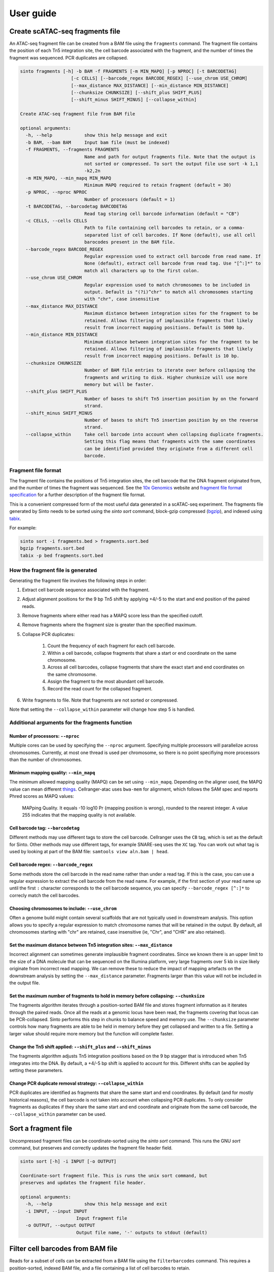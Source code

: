 User guide
===========

Create scATAC-seq fragments file
--------------------------------

An ATAC-seq fragment file can be created from a BAM file using the ``fragments`` command.
The fragment file contains the position of each Tn5 integration site, the cell barcode 
associated with the fragment, and the number of times the fragment was sequenced. 
PCR duplicates are collapsed.

.. code-block:: none
    
    sinto fragments [-h] -b BAM -f FRAGMENTS [-m MIN_MAPQ] [-p NPROC] [-t BARCODETAG]
                       [-c CELLS] [--barcode_regex BARCODE_REGEX] [--use_chrom USE_CHROM]
                       [--max_distance MAX_DISTANCE] [--min_distance MIN_DISTANCE]
                       [--chunksize CHUNKSIZE] [--shift_plus SHIFT_PLUS]
                       [--shift_minus SHIFT_MINUS] [--collapse_within]

    Create ATAC-seq fragment file from BAM file

    optional arguments:
      -h, --help            show this help message and exit
      -b BAM, --bam BAM     Input bam file (must be indexed)
      -f FRAGMENTS, --fragments FRAGMENTS
                            Name and path for output fragments file. Note that the output is
                            not sorted or compressed. To sort the output file use sort -k 1,1
                            -k2,2n
      -m MIN_MAPQ, --min_mapq MIN_MAPQ
                            Minimum MAPQ required to retain fragment (default = 30)
      -p NPROC, --nproc NPROC
                            Number of processors (default = 1)
      -t BARCODETAG, --barcodetag BARCODETAG
                            Read tag storing cell barcode information (default = "CB")
      -c CELLS, --cells CELLS
                            Path to file containing cell barcodes to retain, or a comma-
                            separated list of cell barcodes. If None (default), use all cell
                            barocodes present in the BAM file.
      --barcode_regex BARCODE_REGEX
                            Regular expression used to extract cell barcode from read name. If
                            None (default), extract cell barcode from read tag. Use "[^:]*" to
                            match all characters up to the first colon.
      --use_chrom USE_CHROM
                            Regular expression used to match chromosomes to be included in
                            output. Default is "(?i)^chr" to match all chromosomes starting
                            with "chr", case insensitive
      --max_distance MAX_DISTANCE
                            Maximum distance between integration sites for the fragment to be
                            retained. Allows filtering of implausible fragments that likely
                            result from incorrect mapping positions. Default is 5000 bp.
      --min_distance MIN_DISTANCE
                            Minimum distance between integration sites for the fragment to be
                            retained. Allows filtering of implausible fragments that likely
                            result from incorrect mapping positions. Default is 10 bp.
      --chunksize CHUNKSIZE
                            Number of BAM file entries to iterate over before collapsing the
                            fragments and writing to disk. Higher chunksize will use more
                            memory but will be faster.
      --shift_plus SHIFT_PLUS
                            Number of bases to shift Tn5 insertion position by on the forward
                            strand.
      --shift_minus SHIFT_MINUS
                            Number of bases to shift Tn5 insertion position by on the reverse
                            strand.
      --collapse_within     Take cell barcode into account when collapsing duplicate fragments.
                            Setting this flag means that fragments with the same coordinates
                            can be identified provided they originate from a different cell
                            barcode.

Fragment file format
~~~~~~~~~~~~~~~~~~~~

The fragment file contains the positions of Tn5 integration
sites, the cell barcode that the DNA fragment originated from, and the number
of times the fragment was sequenced. See the `10x Genomics <https://support.10xgenomics
.com/single-cell-atac/software/pipelines/latest/output/fragments>`_
website and `fragment file format specification <https://github.com/timoast/frag-spec>`_ 
for a further description of the fragment file format.

This is a convenient compressed form of the most useful data generated in a 
scATAC-seq experiment. The fragments file generated by Sinto needs to be sorted
using the `sinto sort` command,
block-gzip compressed (`bgzip <https://www.htslib.org/doc/bgzip.html>`_),
and indexed using `tabix <https://www.htslib.org/doc/tabix.html>`_.

For example:

.. code-block:: bash

    sinto sort -i fragments.bed > fragments.sort.bed
    bgzip fragments.sort.bed
    tabix -p bed fragments.sort.bed

How the fragment file is generated
~~~~~~~~~~~~~~~~~~~~~~~~~~~~~~~~~~

Generating the fragment file involves the following steps in order:

1. Extract cell barcode sequence associated with the fragment.
2. Adjust alignment positions for the 9 bp Tn5 shift by
   applying +4/-5 to the start and end position of the paired reads.
3. Remove fragments where either read has a MAPQ score less than
   the specified cutoff.
4. Remove fragments where the fragment size is greater than the 
   specified maximum.
5. Collapse PCR duplicates:

    1. Count the frequency of each fragment for each cell barcode.
    2. Within a cell barcode, collapse fragments that share 
       a start or end coordinate on the same chromosome.
    3. Across all cell barcodes, collapse fragments that share 
       the exact start and end coordinates on the same chromosome.
    4. Assign the fragment to the most abundant cell barcode.
    5. Record the read count for the collapsed fragment.

6. Write fragments to file. Note that fragments are not sorted
   or compressed.

Note that setting the ``--collapse_within`` parameter will change how step 5
is handled.

Additional arguments for the fragments function
~~~~~~~~~~~~~~~~~~~~~~~~~~~~~~~~~~~~~~~~~~~~~~~

Number of processors: ``--nproc``
_________________________________

Multiple cores can be used by specifying the ``--nproc`` argument.
Specifying multiple processors will parallelize across chromosomes. Currently,
at most one thread is used per chromosome, so there is no point specifiying
more processors than the number of chromosomes.

Minimum mapping quality: ``--min_mapq``
_______________________________________

The minimum allowed mapping quality (MAPQ) can be set using ``--min_mapq``. 
Depending on the aligner used, the MAPQ value can mean different `things
<https://sequencing.qcfail.com/articles/mapq-values-are-really-useful-but-their-implementation-is-a-mess/>`_. 
Cellranger-atac uses ``bwa-mem`` for alignment, which follows the SAM spec and 
reports Phred scores as MAPQ values:

    MAPping Quality.  It equals -10 log10 Pr {mapping position is wrong},
    rounded to the nearest integer.  A value 255 indicates that the
    mapping quality is not available.

Cell barcode tag: ``--barcodetag``
__________________________________

Different methods may use different tags to store the cell barcode.
Cellranger uses the ``CB`` tag, which is set as the default for Sinto.
Other methods may use different tags, for example SNARE-seq uses the ``XC`` tag.
You can work out what tag is used by looking at part of the BAM file:
``samtools view aln.bam | head``.

Cell barcode regex: ``--barcode_regex``
_______________________________________

Some methods store the cell barcode in the read name rather than under a read tag.
If this is the case, you can use a regular expression to extract the cell barcode
from the read name. For example, if the first section of your read name 
up until the first ``:`` character corresponds to the cell barcode sequence,
you can specify ``--barcode_regex [^:]*`` to correcly match the cell barcodes.

Choosing chromosomes to include: ``--use_chrom``
________________________________________________

Often a genome build might contain several scaffolds that are not typically used in
downstream analysis. This option allows you to specify a regular expression to
match chromosome names that will be retained in the output. By default, 
all chromosomes starting with "chr" are retained, case insensitive (ie,
"Chr", and "CHR" are also retained).

Set the maximum distance between Tn5 integration sites: ``--max_distance``
__________________________________________________________________________

Incorrect alignment can sometimes generate implausible fragment coordinates.
Since we known there is an upper limit to the size of a DNA molecule that 
can be sequenced on the Illumina platform, very large fragments over 5 kb 
in size likely originate from incorrect read mapping. We can remove these 
to reduce the impact of mapping artefacts on the downstream analysis 
by setting the ``--max_distance`` parameter. Fragments larger than
this value will not be included in the output file.

Set the maximum number of fragments to hold in memory before collapsing: ``--chunksize``
________________________________________________________________________________________

The fragments algorithm iterates through a position-sorted BAM file and stores
fragment information as it iterates through the paired reads. Once all the 
reads at a genomic locus have been read, the fragments covering that locus can
be PCR-collapsed. Sinto performs this step in chunks to balance speed and memory 
use. The ``--chunksize`` parameter controls how many fragments are able to be 
held in memory before they get collapsed and written to a file. Setting a larger
value should require more memory but the function will complete faster.

Change the Tn5 shift applied: ``--shift_plus`` and ``--shift_minus``
____________________________________________________________________

The fragments algorithm adjusts Tn5 integration positions based on the 9 bp 
stagger that is introduced when Tn5 integrates into the DNA. By default, a +4/-5 
bp shift is applied to account for this. Different shifts can be applied by
setting these parameters.

Change PCR duplicate removal strategy: ``--collapse_within``
____________________________________________________________

PCR duplicates are identified as fragments that share the same start and end
coordinates. By default (and for mostly historical reasons), the cell barcode
is not taken into account when collapsing PCR duplicates. To only consider
fragments as duplicates if they share the same start and end coordinate and
originate from the same cell barcode, the ``--collapse_within`` parameter can
be used.

Sort a fragment file
--------------------

Uncompressed fragment files can be coordinate-sorted using the `sinto sort` command.
This runs the GNU `sort` command, but preserves and correctly updates the fragment
file header field.

.. code-block:: none

   sinto sort [-h] -i INPUT [-o OUTPUT]

   Coordinate-sort fragment file. This is runs the unix sort command, but
   preserves and updates the fragment file header.

   optional arguments:
     -h, --help            show this help message and exit
     -i INPUT, --input INPUT
                        Input fragment file
     -o OUTPUT, --output OUTPUT
                        Output file name, '-' outputs to stdout (default)

Filter cell barcodes from BAM file
----------------------------------

Reads for a subset of cells can be extracted from a BAM file using the ``filterbarcodes`` command.
This requires a position-sorted, indexed BAM file, and a file containing a list of cell barcodes to retain.

.. code-block:: none

    sinto filterbarcodes [-h] -b BAM -c CELLS -o OUTPUT [-t] [-s]
                            [-p NPROC] [--barcode_regex BARCODE_REGEX]
                            [--barcodetag BARCODETAG]

   Filter reads based on input list of cell barcodes

   optional arguments:
   -h, --help            show this help message and exit
   -b BAM, --bam BAM     Input bam file (must be indexed)
   -c CELLS, --cells CELLS
                           File or comma-separated list of cell barcodes. Can be
                           gzip compressed
   -t, --trim_suffix     Remove trail 2 characters from cell barcode in BAM
                           file
   -p NPROC, --nproc NPROC
                           Number of processors (default = 1)
   --barcode_regex BARCODE_REGEX
                           Regular expression used to extract cell barcode from
                           read name. If None (default), extract cell barcode
                           from read tag. Use "[^:]*" to match all characters up
                           to the first colon.
   --barcodetag BARCODETAG
                           Read tag storing cell barcode information (default =
                           "CB")

The input "cells" file should be a tab-delimited text file with cell barcodes in 
the first column and the groups the cell belongs to in the second column. This 
could be the cluster number, for example. A cell can belong to multiple groups
specified in the file using a comma-separated list of groups. If multiple 
groups are provided, reads from that cell will be copied to the output BAM
file for each of the groups.

Example input "cells" file:

.. code-block:: none

    TGGCAATGTTGAAGCG-1	A
    GACCAATCACCATTCC-1	A
    CAGGATTCAGAACTTC-1	B
    GAACCTAAGAGAGGTA-1	B,A
    ACATGGTGTAGACGCA-1	C
    CCCTGATTCGGATAGG-1	C

The names of the output BAM files are determined by the name of each group in the 
input cells file. The example file above would generate three bam files, 
named ``A.bam``, ``B.bam``, and ``C.bam``. Note that reads from the fourth cell
would appear in both ``B.bam`` and ``A.bam``.


Add read tags to BAM file
-------------------------

Read tags can be added to a BAM file according to which cell the read belongs to using the ``addtags`` command.
This requires a position-sorted and indexed BAM file, and a file specifying the tags to be added to each cell, for example:

.. code-block:: none

    TGGCAATGTTGAAGCG-1	CI	A
    GACCAATCACCATTCC-1	CI	A
    CAGGATTCAGAACTTC-1	CI	B
    GAACCTAAGAGAGGTA-1	CI	B
    ACATGGTGTAGACGCA-1	CI	C
    CCCTGATTCGGATAGG-1	CI	C

.. code-block:: none

    sinto addtags [-h] -b BAM -f TAGFILE -o OUTPUT [-t] [-s] [-p NPROC]
                        [-m MODE]

    Add read tags to reads from individual cells

    optional arguments:
    -h, --help            show this help message and exit
    -b BAM, --bam BAM     Input bam file (must be indexed)
    -f TAGFILE, --tagfile TAGFILE
                            Tab-delimited file containing cell barcode, tag to be
                            added, and tag identity. Can be gzip compressed
    -o OUTPUT, --output OUTPUT
                            Name for output BAM file
    -t, --trim_suffix     Remove trail 2 characters from cell barcode in BAM
                            file
    -s, --sam             Output sam format (default bam output)
    -p NPROC, --nproc NPROC
                            Number of processors (default = 1)
    -m MODE, --mode MODE  Either tag (default) or readname. Some BAM file store
                            the cell barcode in the readname rather than under a
                            read tag


This will add a ``CI`` tag, with the tag set to A, B, or C depending on the cell barcode sequence.


Convert read tag to read group
-------------------------------

Read groups can be added to a SAM/BAM file based on an arbitrary read tag using the
``tagtorg`` command. Let's assume we have a SAM file called ``input.sam``
with the following contents:

.. code-block:: none

    @HD	VN:1.5	SO:coordinate
    @SQ	SN:20	LN:63025520
    @RG	ID:rg1	SM:sample_1	LB:1	PU:1	PL:ILLUMINA
    r002	0	20	9	30	3S6M1P1I4M	*	0	0	AAAAGATAAGGATA	*	CB:Z:AAAA-1	RG:Z:rg1
    r003	0	20	9	30	3S6M1P1I4M	*	0	0	AAAAGATAAGGATA	*	CB:Z:CCCC-1	RG:Z:rg1

We would like to assign each read to a separate read group according to the value of
it's ``CB`` tag. First, we need a list of tag values that we expect to see:

.. code-block:: none

    AAAA-1
    CCCC-1

Let us assume that the barcodes are stored in a file called ``barcodes.txt``.
Then we can replace the read groups in the SAM file using the command:

.. code-block::

    sinto tagtorg -b input.sam -f barcodes.txt

This will print the following SAM file to screen:

.. code-block::

    @HD	VN:1.5	SO:coordinate
    @SQ	SN:20	LN:63025520
    @RG	ID:rg1	SM:sample_1	LB:1	PU:1	PL:ILLUMINA
    @RG	ID:rg1:CCCC-1	SM:sample_1:CCCC-1	LB:1	PU:1	PL:ILLUMINA
    @RG	ID:rg1:AAAA-1	SM:sample_1:AAAA-1	LB:1	PU:1	PL:ILLUMINA
    r002	0	20	9	30	3S6M1P1I4M	*	0	0	AAAAGATAAGGATA	*	CB:Z:AAAA-1	RG:Z:rg1:AAAA-1
    r003	0	20	9	30	3S6M1P1I4M	*	0	0	AAAAGATAAGGATA	*	CB:Z:CCCC-1	RG:Z:rg1:CCCC-1

Two new @RG tags have been added to the header with SM fields that are cell
barcode-specic. The two reads r002 and r003 have been assigned new RG tags
according to their cell barcode.

.. code-block:: none

    usage: sinto tagtorg [-h] -b BAM [--tag TAG] -f TAGFILE [-o OUTPUT] [-O O]

    Append a read tag to the read group ID of each read. Also appends the read tag
    to the SM field of the read group.

    optional arguments:
      -h, --help            show this help message and exit
      -b BAM, --bam BAM     Input SAM/BAM file, '-' reads from stdin
      --tag TAG             Read tag to extract the value from that is appended to
                            the read group. Default is 'CB', the tag that is used
                            in 10x sequencing to identify cells.
      -f TAGFILE, --tagfile TAGFILE
                            List of expected tag values. Reads with tag values
                            that are not in this list are not altered.
      -o OUTPUT, --output OUTPUT
                            Output SAM/BAM file, '-' outputs to stdout (default
                            '-')
      -O OUTPUTFORMAT, --outputformat OUTPUTFORMAT
                            Output format. One of 't' (SAM), 'b' (BAM), or 'u'
                            (uncompressed BAM) ('t' default)

Copy/move read tag to another read tag
--------------------------------------

Read tags can be renamed or copied to anthor read tag using the ``tagtotag`` command.
Let's assume we have a SAM file called ``input.sam``
with the following contents:

.. code-block:: none

    @HD	VN:1.5	SO:coordinate
    @SQ	SN:20	LN:63025520
    r002	0	20	9	30	3S6M1P1I4M	*	0	0	AAAAGATAAGGATA	*	CB:Z:AAAA-1
    r003	0	20	9	30	3S6M1P1I4M	*	0	0	AAAAGATAAGGATA	*	CB:Z:CCCC-1

We would like to rename the CB tag to another arbitrary tag, let's call it xx.
If we run the following command:

.. code-block:: none

    sinto tagtotag --from CB --to xx --delete --bam - -o -

This will print the following SAM file to screen:

.. code-block:: none

    @HD	VN:1.5	SO:coordinate
    @SQ	SN:20	LN:63025520
    r002	0	20	9	30	3S6M1P1I4M	*	0	0	AAAAGATAAGGATA	*	xx:Z:AAAA-1
    r003	0	20	9	30	3S6M1P1I4M	*	0	0	AAAAGATAAGGATA	*	xx:Z:CCCC-1

The two CB tags have been renamed to xx. If we wish to keep the original CB tag, then
we can drop ``--delete`` from the command.

.. code-block:: none

    usage: sinto tagtotag [-h] -b BAM --from FROM_ --to TO [--delete] [-o OUTPUT]
                          [-O OUTPUTFORMAT]

    Copies BAM entries to a new file while copying a read tag to another read tag
    and optionally deleting the originating tag.

    optional arguments:
      -h, --help            show this help message and exit
      -b BAM, --bam BAM     Input SAM/BAM file, '-' reads from stdin
      --from FROM_          Read tag to copy from.
      --to TO               Read tag to copy to.
      --delete              Delete originating tag after copy (i.e. move).
      -o OUTPUT, --output OUTPUT
                            Output SAM/BAM file, '-' outputs to stdout (default
                            '-')
      -O OUTPUTFORMAT, --outputformat OUTPUTFORMAT
                            Output format. One of 't' (SAM), 'b' (BAM), or 'u'
                            (uncompressed BAM) ('t' default)

Copy cell barcode to/from read names/tags
-----------------------------------------

Cell barcodes can be copied from the read names to a read tag, or from a read tag to
the read names using the ``tagtoname`` and ``nametotag`` commands.

Assume we have a SAM file called ``tag.sam`` with the following contents:

.. code-block:: none

    @HD	VN:1.5	SO:coordinate
    @SQ	SN:20	LN:63025520
    r002	0	20	9	30	3S6M1P1I4M	*	0	0	AAAAGATAAGGATA	*	CB:Z:AAAA-1
    r003	0	20	9	30	3S6M1P1I4M	*	0	0	AAAAGATAAGGATA	*	CB:Z:CCCC-1

To copy the cell barcode stored under the ``CB`` tag to the read name we can run:

.. code-block:: none

    sinto tagtoname -b tag.sam

This will print the following SAM file to screen:

.. code-block:: none

    @HD	VN:1.5	SO:coordinate
    @SQ	SN:20	LN:63025520
    AAAA-1:r002	0	20	9	30	3S6M1P1I4M	*	0	0	AAAAGATAAGGATA	*	CB:Z:AAAA-1
    CCCC-1:r003	0	20	9	30	3S6M1P1I4M	*	0	0	AAAAGATAAGGATA	*	CB:Z:CCCC-1

Assume we have a SAM file, ``read.sam`` that instead has the cell barcodes in the read names and 
we want to copy those to a read tag, for example:

.. code-block:: none

    @HD	VN:1.5	SO:coordinate
    @SQ	SN:20	LN:63025520
    AAAA-1:r002	0	20	9	30	3S6M1P1I4M	*	0	0	AAAAGATAAGGATA	*
    CCCC-1:r003	0	20	9	30	3S6M1P1I4M	*	0	0	AAAAGATAAGGATA	*

We run the ``nametotag`` command:

.. code-block:: none

    sinto nametotag -b read.sam

.. code-block:: none

    @HD	VN:1.5	SO:coordinate
    @SQ	SN:20	LN:63025520
    AAAA-1:r002	0	20	9	30	3S6M1P1I4M	*	0	0	AAAAGATAAGGATA	*	CB:Z:AAAA-1
    CCCC-1:r003	0	20	9	30	3S6M1P1I4M	*	0	0	AAAAGATAAGGATA	*	CB:Z:CCCC-1

It can be faster to pipe reads using in/out of samtools to allow a separate process
to handle the BAM compression/decompression, for example:

.. code-block:: none

    samtools view -h input.bam \
      | sinto nametotag -b - \
      | samtools view -b - \
      > output.bam


Add cell barcodes to FASTQ read names
-------------------------------------

Cell barcodes from one FASTQ file can be added to the read names of another, or the same,
FASTQ file using the ``barcode`` command. This is useful when processing raw single-cell
sequencing data, as the cell barcode information can easily be propagated to the aligned
BAM file by encoding the cell barcode in the read name. Both gzipped and uncompressed
FASTQ files are supported as input. Running on uncompressed FASTQ is usually much faster
than running on gzipped FASTQ files.

Running this command will generate new gzipped FASTQ files with the read names modified to
contain the cell barcode sequence at the beginning of the read name, separated from the
original read name by a ``:`` character. The output files will be the name of the input
file with ``.barcoded.fastq.gz`` at the end of the file name.

.. code-block:: none

    sinto barcode [-h] --barcode_fastq BARCODE_FASTQ --read1 READ1
                     [--read2 READ2] -b BASES [--prefix PREFIX]
                     [--suffix SUFFIX]

    Add cell barcode sequences to read names in FASTQ file.

    optional arguments:
    -h, --help            show this help message and exit
    --barcode_fastq BARCODE_FASTQ
                            FASTQ file containing cell barcode sequences
    --read1 READ1         FASTQ file containing read 1
    --read2 READ2         FASTQ file containing read 2
    -b BASES, --bases BASES
                            Number of bases to extract from barcode-containing
                            FASTQ
    --prefix PREFIX       Prefix to add to cell barcodes
    --suffix SUFFIX       Suffix to add to cell barcodes

Additional arguments for the barcode function
~~~~~~~~~~~~~~~~~~~~~~~~~~~~~~~~~~~~~~~~~~~~~~~

Bases: ``--bases``
__________________

This controls how many bases from the read containing the cell barcode are used.
Bases are counted from the beginning of the read sequence in the FASTQ file. For
example, ``--bases 12`` will extract the first 12 sequenced bases from the read 
and use it as the cell barcode.

Barcode read file: ``--barcode_fastq``
______________________________________

FASTQ file with reads containing the cell barcode sequence.

Read 1 and read 2: ``--read1`` and ``--read2``
______________________________________________

FASTQ files containing reads to which the cell barcode information will be
added. Note that these files must contain the same number of reads as the barcode-containing
FASTQ file, and the reads must appear in the same order.

Example
~~~~~~~

Take the following two FASTQ files as an example. The first contains cell barcode sequences
and the second we want to add those sequences to the read name.

``barocde_file.fastq.gz``:

.. code-block:: none

    @D00611:697:CD0V6ANXX:5:2301:1176:2478 1:N:0:TATCCTCT
    CAATACACTATATGGGAGACGTTTTTTTTT
    +
    BBBBBFFFFFFFFFFFFFFFFFFFFFFFFF
    @D00611:697:CD0V6ANXX:5:2301:1480:2408 1:N:0:TATCCTCT
    CAGAGACGTAAACAATGGCGGTTTTTTTTT
    +
    B<BBBFFFFFFFFFFFFFFFFFFFFFFFFF
    @D00611:697:CD0V6ANXX:5:2301:1361:2447 1:N:0:TATCCTAT
    AGTCTCGCCACATGGGGGGGATTTTTTTTT

``read1.fastq.gz``:

.. code-block:: none

    @D00611:697:CD0V6ANXX:5:2301:1176:2478 2:N:0:TATCCTCT
    GATTTACACAGATGATATGTTTCTATTGCCTGCTTGGGATGGGGGTGGGAGGCAGAGTCCATCTACCTCTCTAAC
    +
    BBBBBFFFFFFFFFFFFFFFFFFFFFFFFFFFFFFFFFFFFFFFFFFFFFFFFFFFFFFFFFFFFFFFFFFFFFF
    @D00611:697:CD0V6ANXX:5:2301:1480:2408 2:N:0:TATCCTCT
    GTGCCTTTGACTTTAGCTAGGCGACAGGGGACGAGTCCATTAGCATACNNNGTAAATTGCTGTTGTCTGTTTTTG
    +
    <////////B/B/////<//////<///////////<///////////###////////////<///////////
    @D00611:697:CD0V6ANXX:5:2301:1361:2447 2:N:0:TATCCTAT
    TAATACATGACGGTGTCTTAGTAGCACTTACTATGCACAGGTTAAGACCTGTCTCTTATACACATCTCCGAGCCC

After running ``sinto barcode`` with ``-b 12`` to extract the first 12 bases of the barcode sequence
we have a new file called ``read1.barcoded.fastq.gz``:

.. code-block:: none

    @CAATACACTATA:D00611:697:CD0V6ANXX:5:2301:1176:2478 2:N:0:TATCCTCT
    GATTTACACAGATGATATGTTTCTATTGCCTGCTTGGGATGGGGGTGGGAGGCAGAGTCCATCTACCTCTCTAAC
    +
    BBBBBFFFFFFFFFFFFFFFFFFFFFFFFFFFFFFFFFFFFFFFFFFFFFFFFFFFFFFFFFFFFFFFFFFFFFF
    @CAGAGACGTAAA:D00611:697:CD0V6ANXX:5:2301:1480:2408 2:N:0:TATCCTCT
    GTGCCTTTGACTTTAGCTAGGCGACAGGGGACGAGTCCATTAGCATACNNNGTAAATTGCTGTTGTCTGTTTTTG
    +
    <////////B/B/////<//////<///////////<///////////###////////////<///////////
    @AGTCTCGCCACA:D00611:697:CD0V6ANXX:5:2301:1361:2447 2:N:0:TATCCTAT
    TAATACATGACGGTGTCTTAGTAGCACTTACTATGCACAGGTTAAGACCTGTCTCTTATACACATCTCCGAGCCC

